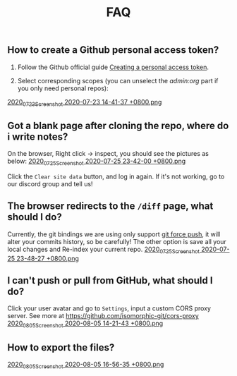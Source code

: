 #+TITLE: FAQ
#+PUBLISHED: true
#+PERMALINK: faq

** How to create a Github personal access token?
1. Follow the Github official guide [[https://docs.github.com/en/github/authenticating-to-github/creating-a-personal-access-token][Creating a personal access token]].

2. Select corresponding scopes (you can unselect the /admin:org/ part if you only need personal repos):
[[https://cdn.logseq.com/%2F8b9a461d-437e-4ca5-a2da-18b51077b5142020_07_23_Screenshot%202020-07-23%2014-41-37%20%2B0800.png?Expires=4749086517&Signature=AJGhC-nqq0zF9AUv7J3npzyXPfM7UHGavLKM0~Abpkv0AbG-pZ38~fysV7w49G9bdDmnpq2DnoWmG8E6UvoNxE2jiS5Zu9ICxaLmgacwgNOIcEcBVlLoHvnqf-P6YKrjwc9IhjPEY5mvP44i4GTG0yX~9Vk1chsJesUwEvn5D9tfBIxzTTbiXxV9UySDmMTma2r1mYcouLVyRrhLQDCkF9fpImfTgtnpkWtGpGsPL4upY4xvFsnFbjcgSsCa~5HurLBWoaCfoW~oHii3M9HU1G8Cbi82HRi5zCmTf0ts194ubbK--Vj0x6WWcvWVZoeGYTSCQgGl6w~BXiUTAsJhVw__&Key-Pair-Id=APKAJE5CCD6X7MP6PTEA][2020_07_23_Screenshot 2020-07-23 14-41-37 +0800.png]]
** Got a blank page after cloning the repo, where do i write notes?
On the browser, Right click -> inspect, you should see the pictures as below:
[[https://cdn.logseq.com/%2F8b9a461d-437e-4ca5-a2da-18b51077b5142020_07_25_Screenshot%202020-07-25%2023-42-00%20%2B0800.png?Expires=4749291738&Signature=gmzQX1oTCcldOZWpaYTbbWpqNDYu7K~sYko5Uo4ivgleeplbwtUPL0kFHzo~4g5iKiRl9U2jubfHxM2jO5U-SorxlbCrtQdJkSMRntcTCyWe~Si9iq697lMEDVQfqOCE9XO7xwDNKykAzjOwFv21Hx1-BsPxrz2zYOmVFOI2ZFuHf1PNFrWt5Ij7oHSGQtk8isA614-rxcbfH7XW78GbnlXMC89F8qva1pvd7Lji9DmiooZuzfuAMEhpuFo0IPLGkbBEIj52GmMfxjBgLMB92CD6JEpZiXTR3nGrxb5yL3Jl-jPGt5OKGQgHJTbseG0UcRSwafX4Vdp2g1TQEUvQvA__&Key-Pair-Id=APKAJE5CCD6X7MP6PTEA][2020_07_25_Screenshot 2020-07-25 23-42-00 +0800.png]]

Click the ~Clear site data~ button, and log in again. If it's not working, go to our discord group and tell us!
** The browser redirects to the ~/diff~ page, what should I do?
Currently, the git bindings we are using only support [[https://www.datree.io/resources/git-push-force][git force push]], it will alter your commits history, so be carefully! The other option is save all your local changes and Re-index your current repo.
[[https://cdn.logseq.com/%2F8b9a461d-437e-4ca5-a2da-18b51077b5142020_07_25_Screenshot%202020-07-25%2023-48-27%20%2B0800.png?Expires=4749292209&Signature=OGiF6PmroS8KK-5Tt4L17d~jawihYqaSYAg3XiAi69oKyVY7zCeD60g5ZhMoZ3KbvAzWGg2PIoEA90krccG2qqLGXaM8EgJr69PBHlarcQAcQ4dwqq7zrf8gSzmhfr51SIaBAsv7qJFhniX7v4hajNjfiMeEEsCftYzoaJh2DyIZ9HEGQhD2wAtxa788IydrU0~Y1Kgag-mmuyw7cvYb2UVIyfKeT-wyC10KaeCczprkgCBo8HdYXUVHE4WUC224qIQ8v3R99Aqh385dNGy5vGn6VMyLBq6ef7Kv0nslUVibqQZs9LOZSNAEx5KuKKihe~1vIXGIFYmPqmoa0aYIcA__&Key-Pair-Id=APKAJE5CCD6X7MP6PTEA][2020_07_25_Screenshot 2020-07-25 23-48-27 +0800.png]]
** I can't push or pull from GitHub, what should I do?
Click your user avatar and go to ~Settings~, input a custom CORS proxy server.
See more at https://github.com/isomorphic-git/cors-proxy
[[https://cdn.logseq.com/%2F8b9a461d-437e-4ca5-a2da-18b51077b5142020_08_05_Screenshot%202020-08-05%2014-21-43%20%2B0800.png?Expires=4750208955&Signature=bzBGfNnA7GDNzPlrQp4~UL40Qn5yTut~PaMPNx33XQli31bsrkUb954VldwLWVyqI3unibd5PX82z78T8rEKKq8Zl8FyA10amLi~hbusqUrQqCK2RE7ys7kAqKuonD5QcOCML4~tUNZrX9bRel37zhcXeBOl8O9L~VtrMt9Vq4bKkPYNGakzZClkqeMV3iHxz~GTd66YRdGRMk8WzfWMp1oL5BG-ZSOYe7wUt5dA4FPL~9yKRuUv9m-Fg6k4GEP4q92AF9h0sz-lH61ttqXxTvrPSjwK2g8EXajE1yupvEvvDSpJA~nlx5pSSzCp8S~VbyTXT-p3K6frnAs7tk4LPQ__&Key-Pair-Id=APKAJE5CCD6X7MP6PTEA][2020_08_05_Screenshot 2020-08-05 14-21-43 +0800.png]]
** How to export the files?
[[https://cdn.logseq.com/%2F8b9a461d-437e-4ca5-a2da-18b51077b5142020_08_05_Screenshot%202020-08-05%2016-56-35%20%2B0800.png?Expires=4750217811&Signature=F684RcT1cR-tkmB7H4ycXezMzloePFyDs3rgM6Y9aCEI5RngT-XRHDAgbMj0qNGz60UOY9QgYwwoMR7W-yGlhNjP09rBVdzZwZ~7TOGMr3mgFn75X~cYAWvYm53b9rfQ7Sis7tgcRH5AYE5TTpamgFw0GTz7wld4pPxaVfJE3Oto6Jbaw-CQNX0RB54Osk8GGMJfnUNn5eg-ImVVfH3PHZwsmwiApuGWhHQMStunkYQi5nvxIfSZzRMrnF7lMklL8pZ3VvsfbPoZX2ytSE1XzxJLSkBFoc9~CnbudYfwPvHlakO7Dc-k6SxfQgLrdiYbByxDuNo0wNq2I8dLtIYAxQ__&Key-Pair-Id=APKAJE5CCD6X7MP6PTEA][2020_08_05_Screenshot 2020-08-05 16-56-35 +0800.png]] 
